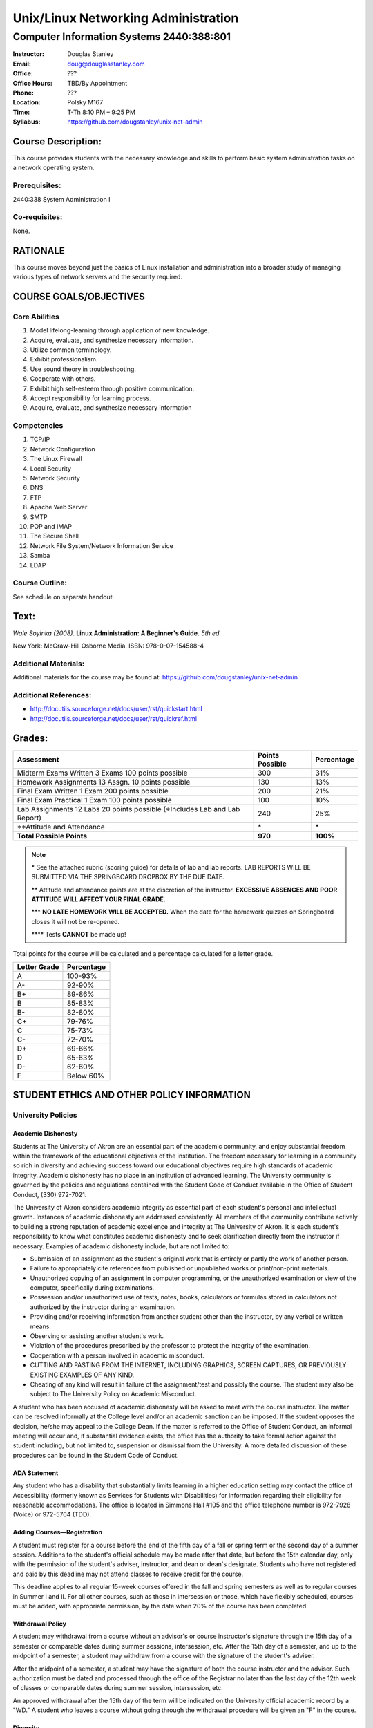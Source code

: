 ************************************
Unix/Linux Networking Administration
************************************

Computer Information Systems 2440:388:801
#########################################

.. footer:: 

   Unix/Linux Networking Administration Syllabus Spring 2012 - Page: ###Page###

:Instructor: Douglas Stanley
:Email: doug@douglasstanley.com
:Office: ???
:Office Hours: TBD/By Appointment
:Phone: ???
:Location: Polsky M167
:Time: T-Th 8:10 PM – 9:25 PM
:Syllabus: https://github.com/dougstanley/unix-net-admin

Course Description:
===================

This course provides students with the necessary knowledge and skills to
perform basic system administration tasks on a network operating system.


Prerequisites:
--------------

2440:338 System Administration I


Co-requisites:
--------------

None.


RATIONALE
=========

This course moves beyond just the basics of Linux installation and
administration into a broader study of managing various types of network
servers and the security required.


COURSE GOALS/OBJECTIVES
=======================


Core Abilities
--------------

1. Model lifelong-learning through application of new knowledge.

2. Acquire, evaluate, and synthesize necessary information.

3. Utilize common terminology.

4. Exhibit professionalism.

5. Use sound theory in troubleshooting.

6. Cooperate with others.

7. Exhibit high self-esteem through positive communication.

8. Accept responsibility for learning process.

9. Acquire, evaluate, and synthesize necessary information


Competencies
------------

1. TCP/IP

2. Network Configuration

3. The Linux Firewall

4. Local Security

5. Network Security

6. DNS

7. FTP

8. Apache Web Server

9. SMTP

10. POP and IMAP

11. The Secure Shell

12. Network File System/Network Information Service

13. Samba

14. LDAP


Course Outline:
---------------

See schedule on separate handout.


Text:
=====

*Wale Soyinka (2008)*. **Linux Administration: A Beginner's Guide.** *5th ed.*

New York: McGraw-Hill Osborne Media. ISBN: 978-0-07-154588-4


Additional Materials:
---------------------

Additional materials for the course may be found at:
https://github.com/dougstanley/unix-net-admin


Additional References:
----------------------

* http://docutils.sourceforge.net/docs/user/rst/quickstart.html

* http://docutils.sourceforge.net/docs/user/rst/quickref.html


Grades:
=======

+---------------------------------+-----------------+------------+
| Assessment                      | Points Possible | Percentage |
+=================================+=================+============+
| Midterm  Exams Written 3        |                 |            |
| Exams 100 points possible       | 300             | 31%        |
+---------------------------------+-----------------+------------+
| Homework Assignments 13         |                 |            |
| Assgn. 10 points possible       | 130             | 13%        |
+---------------------------------+-----------------+------------+
| Final Exam Written 1 Exam       |                 |            |
| 200 points possible             | 200             | 21%        |
+---------------------------------+-----------------+------------+
| Final Exam Practical            |                 |            |
| 1 Exam 100 points possible      | 100             | 10%        |
+---------------------------------+-----------------+------------+
| Lab Assignments                 |                 |            |
| 12 Labs 20 points possible      |                 |            |
| (\*Includes Lab and Lab Report) | 240             | 25%        |
+---------------------------------+-----------------+------------+
| \**Attitude and Attendance      | \*              | \*         |
+---------------------------------+-----------------+------------+
| **Total Possible Points**       | **970**         | **100%**   |
+---------------------------------+-----------------+------------+

.. note:: 

   \* See the attached rubric (scoring guide) for details of lab and lab
   reports. LAB REPORTS WILL BE SUBMITTED VIA THE SPRINGBOARD DROPBOX BY THE
   DUE DATE.

   \*\* Attitude and attendance points are at the discretion of the
   instructor. **EXCESSIVE ABSENCES AND POOR ATTITUDE WILL AFFECT YOUR FINAL
   GRADE.**

   \*\*\* **NO LATE HOMEWORK WILL BE ACCEPTED.** When the date for the
   homework quizzes on Springboard closes it will not be re-opened. 

   \*\*\*\* Tests **CANNOT** be made up!


Total points for the course will be calculated and a percentage calculated for
a letter grade.

+--------------+------------+
| Letter Grade | Percentage |
+==============+============+
| A            | 100-93%    |
+--------------+------------+
| A-           | 92-90%     |
+--------------+------------+
| B+           | 89-86%     |
+--------------+------------+
| B            | 85-83%     |
+--------------+------------+
| B-           | 82-80%     |
+--------------+------------+
| C+           | 79-76%     |
+--------------+------------+
| C            | 75-73%     |
+--------------+------------+
| C-           | 72-70%     |
+--------------+------------+
| D+           | 69-66%     |
+--------------+------------+
| D            | 65-63%     |
+--------------+------------+
| D-           | 62-60%     |
+--------------+------------+
| F            | Below 60%  |
+--------------+------------+


STUDENT ETHICS AND OTHER POLICY INFORMATION
===========================================

University Policies
-------------------

Academic Dishonesty
~~~~~~~~~~~~~~~~~~~

Students at The University of Akron are an essential part of the academic
community, and enjoy substantial freedom within the framework of the
educational objectives of the institution. The freedom necessary for learning
in a community so rich in diversity and achieving success toward our
educational objectives require high standards of academic integrity. Academic
dishonesty has no place in an institution of advanced learning. The University
community is governed by the policies and regulations contained with the
Student Code of Conduct available in the Office of Student Conduct,
(330) 972-7021.

The University of Akron considers academic integrity as essential part of
each student's personal and intellectual growth. Instances of academic
dishonesty are addressed consistently. All members of the community contribute
actively to building a strong reputation of academic excellence and integrity
at The University of Akron. It is each student's responsibility to know what
constitutes academic dishonesty and to seek clarification directly from the
instructor if necessary. Examples of academic dishonesty include, but are not
limited to: 

* Submission of an assignment as the student's original work that is entirely
  or partly the work of another person. 

* Failure to appropriately cite references from published or unpublished works
  or print/non-print materials. 

* Unauthorized copying of an assignment in computer programming, or the
  unauthorized examination or view of the computer, specifically during
  examinations. 

* Possession and/or unauthorized use of tests, notes, books, calculators or
  formulas stored in calculators not authorized by the instructor during an
  examination. 

* Providing and/or receiving information from another student other than the
  instructor, by any verbal or written means. 

* Observing or assisting another student's work. 

* Violation of the procedures prescribed by the professor to protect the
  integrity of the examination. 

* Cooperation with a person involved in academic misconduct. 

* CUTTING AND PASTING FROM THE INTERNET, INCLUDING GRAPHICS, SCREEN CAPTURES,
  OR PREVIOUSLY EXISTING EXAMPLES OF ANY KIND. 

* Cheating of any kind will result in failure of the assignment/test and
  possibly the course. The student may also be subject to The University Policy
  on Academic Misconduct. 

A student who has been accused of academic dishonesty will be asked to meet
with the course instructor. The matter can be resolved informally at the
College level and/or an academic sanction can be imposed. If the student
opposes the decision, he/she may appeal to the College Dean. If the matter is
referred to the Office of Student Conduct, an informal meeting will occur and,
if substantial evidence exists, the office has the authority to take formal
action against the student including, but not limited to, suspension or
dismissal from the University. A more detailed discussion of these procedures
can be found in the Student Code of Conduct.


ADA Statement
~~~~~~~~~~~~~

Any student who has a disability that substantially limits learning in a
higher education setting may contact the office of Accessibility (formerly
known as Services for Students with Disabilities) for information regarding
their eligibility for reasonable accommodations. The office is located in
Simmons Hall #105 and the office telephone number is 972-7928 (Voice) or
972-5764 (TDD). 


Adding Courses—Registration
~~~~~~~~~~~~~~~~~~~~~~~~~~~

A student must register for a course before the end of the fifth day of a fall
or spring term or the second day of a summer session. Additions to the
student's official schedule may be made after that date, but before the 15th
calendar day, only with the permission of the student's adviser, instructor,
and dean or dean's designate. Students who have not registered and paid by
this deadline may not attend classes to receive credit for the course.

This deadline applies to all regular 15-week courses offered in the fall and
spring semesters as well as to regular courses in Summer I and II. For all
other courses, such as those in intersession or those, which have flexibly
scheduled, courses must be added, with appropriate permission, by the date
when 20% of the course has been completed.


Withdrawal Policy
~~~~~~~~~~~~~~~~~

A student may withdrawal from a course without an advisor's or course
instructor's signature through the 15th day of a semester or comparable dates
during summer sessions, intersession, etc. After the 15th day of a semester,
and up to the midpoint of a semester, a student may withdraw from a course
with the signature of the student's adviser.

After the midpoint of a semester, a student may have the signature of both the
course instructor and the adviser. Such authorization must be dated and
processed through the office of the Registrar no later than the last day of
the 12th week of classes or comparable dates during summer session,
intersession, etc.

An approved withdrawal after the 15th day of the term will be indicated on the
University official academic record by a "WD." A student who leaves a course
without going through the withdrawal procedure will be given an "F" in the
course.


Diversity
~~~~~~~~~

Together, we maintain an intellectual culture that is accessible, disciplined,
free, safe, and committed to excellence. By our behavior with one another we
endorse a cultural of diversity, celebrating the uniqueness of the individual
and developing our understanding and tolerance of differences in gender,
ethnicity, age, spiritual belief, sexual orientation, and physical and mental
potential. We take responsibilities for sustaining a caring culture, nurturing
growth and fulfillment in one another and in the larger communities of which
we are a part. We insist on a culture of civility, united in our rejections of
violence, coercion, deceit, or terrorism. We work to increase collaboration,
cooperation, and consensus within rational dialogue characterized by mutual
respect and consideration.

This is a responsible culture. We expect each member of our community to carry
out responsibly his or her duties for preserving the integrity, quality, and
decency of our environment and our discourse.

In order to accomplish the above-mentioned expectations and responsibilities,
everyone must engage in certain specific behaviors. Inside the classroom, the
students are expected to respect the sanctity of the teaching/learning process
by expressing respect for the faculty member as the organizer and guide
through this learning experience, as well as for fellow students. Disruptive,
disrespectful, discriminatory, harassing, violent and/or threatening behavior
is explicitly prohibited. Students are expected to be responsible for their
own learning and, in return, can expect responsible teaching from the faculty
member.


Incompletes
~~~~~~~~~~~

Incompletes indicate that the student has done passing work but that some part
of the work is, for good and acceptable reason, not complete at the end of the
term. Failure to make up the omitted work satisfactorily by the end of the
following term, not including summer sessions, converts the "I" to an "F."
When the work is satisfactorily completed within the allotted time the "I" is
converted to whatever grade the student has earned. 


In-Progresses
~~~~~~~~~~~~~

In-progresses indicate that the student has not completed the scheduled course
work during the term because the nature of the course does not permit
completion within a single term, such as work toward a thesis.


University Closing Policy
~~~~~~~~~~~~~~~~~~~~~~~~~

The president, or designee, upon the recommendation of the Director of Public
Safety and Chief of Police, will determine when conditions--such as severe
weather or a state of emergency--necessitate closing the entire University or
canceling classes at the main campus and/or Wayne College in Orrville. 

The Director of Public Safety and Chief of Police will promptly notify other
designated University officials and members of the Department of University
Communications, who will contact area media. University colleges/departments
are encouraged to establish a method for communicating the closing decisions
to department personnel. Closing information will be announced as early and as
simply as possible to avoid confusion. Cancellation of classes and closure
announcements will be made as early as possible in the day and will clearly
state the affected campus (es). Call 972-SNOW or 972-6238 (TDD/Voice) for
updated information.

For information concerning cancellation of campus based classes and web-based
courses (those closing and cancellations that only affect your particular
scheduled class), see course policies.


Course Policies 
----------------

Absences
~~~~~~~~

There may be 5 points deducted for every absence. If it is necessary to miss
class for any reason, contact the instructor prior to the class session.
Tests and Labs are to be taken on time. If you are unable to take a test or do
a Lab during the regularly scheduled class time, you must contact the
instructor before the test and have a valid excuse. There are NO make-up tests
or Labs!


Course Concerns
~~~~~~~~~~~~~~~

If you have any concerns, regarding anything related to the course, please
contact the instructor. 

Deadlines
~~~~~~~~~

It is your responsibility to meet all of the deadlines for every class
session, assignments, and assignment task. Assignments will be given
deadlines--ANY assignments not turned in on the designated due dates and
times, will be considered late and counted as a zero(0) for that assignment.


Ethics
~~~~~~

Students are expected to display ethical behavior at all times. Cheating,
plagiarism, etc., will not be tolerated. The consequences of dishonest
behavior will be commensurate with the activity to include, but not be limited
to, an 'F' for the class, dialogue with administrators, and dismissal from the
college.


Grades
~~~~~~

Student grades will be submitted to the appropriate department at the end of
the semester (due dates for grades are determined by The University of Akron).
Students can obtain their grades via the automated telephone grade inquiry
line (258-2300 as listed in the schedule of classes), or via the Internet/Web
from The University of Akron's Home Page (http://www.uakron.edu). Grades
cannot be obtained from your instructor.

.. note:: Students who names do not appear on the University's official class
    roster by the tenth day of the semester will not be permitted to
    participate (participate in discussions, turn in homework, or receive
    credit). 

.. note:: All cell phones, pagers, and other devices must be set to vibrate or
    turned off during class. The sound on laptop or other computers must be
    turned off during class. Students are expected to not interrupt when
    another person is talking and to not disrupt the class by talking to
    others when someone is presenting.  Students are not to use computers,
    PDAs, etc. for any purpose other than authorized class-related activities
    when class is in session.


Misc
~~~~

**STUDENTS ARE REQUIRED TO FOLLOW ALL LAB, DEPARTMENTAL, COLLEGE, AND
UNIVERSITY RULES AND REGULATIONS AND ALL LAWS.** It is the student's
responsibility to know, understand, and obey these rules, regulations, and
laws. Some of them include:

* All course prerequisites must be met. 

* No food or drinks in the labs. 

* Only registered students may attend class (no friends or children). 

* No plagiarism. 

* The University of Akron is committed to maintaining an environment free of
  sexual and other forms of harassment and discrimination. 


Students may not alter UA computers, including lab computers, by changing the
desktop, installing software not authorized by the instructor, deleting or
shutting down software or files placed there by a representative of the
University, or any other form of alteration or destruction. Unauthorized
alteration of a computer may result in failure of the course, dismissal from
the Cisco Networking Academy and/or referral to student judicial review for
further disciplinary action.

**PRINTING:** Printing of material unrelated to the course or printing of
material that should be printed in a homework lab or at home is not permitted
in the classroom labs.  This is true regardless of whether a class is in
session or not.  This will result in confiscation of the material printed and
may result in additional disciplinary action.



.. note:: This Syllabus is subject to change at the instructor's discretion.
    Please check https://github.com/dougstanley/unix-net-admin for the
    most recent version.
